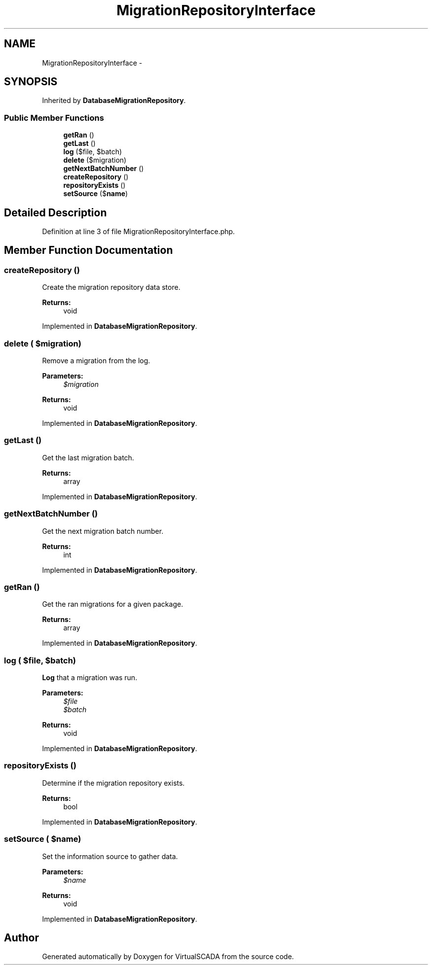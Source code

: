 .TH "MigrationRepositoryInterface" 3 "Tue Apr 14 2015" "Version 1.0" "VirtualSCADA" \" -*- nroff -*-
.ad l
.nh
.SH NAME
MigrationRepositoryInterface \- 
.SH SYNOPSIS
.br
.PP
.PP
Inherited by \fBDatabaseMigrationRepository\fP\&.
.SS "Public Member Functions"

.in +1c
.ti -1c
.RI "\fBgetRan\fP ()"
.br
.ti -1c
.RI "\fBgetLast\fP ()"
.br
.ti -1c
.RI "\fBlog\fP ($file, $batch)"
.br
.ti -1c
.RI "\fBdelete\fP ($migration)"
.br
.ti -1c
.RI "\fBgetNextBatchNumber\fP ()"
.br
.ti -1c
.RI "\fBcreateRepository\fP ()"
.br
.ti -1c
.RI "\fBrepositoryExists\fP ()"
.br
.ti -1c
.RI "\fBsetSource\fP ($\fBname\fP)"
.br
.in -1c
.SH "Detailed Description"
.PP 
Definition at line 3 of file MigrationRepositoryInterface\&.php\&.
.SH "Member Function Documentation"
.PP 
.SS "createRepository ()"
Create the migration repository data store\&.
.PP
\fBReturns:\fP
.RS 4
void 
.RE
.PP

.PP
Implemented in \fBDatabaseMigrationRepository\fP\&.
.SS "delete ( $migration)"
Remove a migration from the log\&.
.PP
\fBParameters:\fP
.RS 4
\fI$migration\fP 
.RE
.PP
\fBReturns:\fP
.RS 4
void 
.RE
.PP

.PP
Implemented in \fBDatabaseMigrationRepository\fP\&.
.SS "getLast ()"
Get the last migration batch\&.
.PP
\fBReturns:\fP
.RS 4
array 
.RE
.PP

.PP
Implemented in \fBDatabaseMigrationRepository\fP\&.
.SS "getNextBatchNumber ()"
Get the next migration batch number\&.
.PP
\fBReturns:\fP
.RS 4
int 
.RE
.PP

.PP
Implemented in \fBDatabaseMigrationRepository\fP\&.
.SS "getRan ()"
Get the ran migrations for a given package\&.
.PP
\fBReturns:\fP
.RS 4
array 
.RE
.PP

.PP
Implemented in \fBDatabaseMigrationRepository\fP\&.
.SS "log ( $file,  $batch)"
\fBLog\fP that a migration was run\&.
.PP
\fBParameters:\fP
.RS 4
\fI$file\fP 
.br
\fI$batch\fP 
.RE
.PP
\fBReturns:\fP
.RS 4
void 
.RE
.PP

.PP
Implemented in \fBDatabaseMigrationRepository\fP\&.
.SS "repositoryExists ()"
Determine if the migration repository exists\&.
.PP
\fBReturns:\fP
.RS 4
bool 
.RE
.PP

.PP
Implemented in \fBDatabaseMigrationRepository\fP\&.
.SS "setSource ( $name)"
Set the information source to gather data\&.
.PP
\fBParameters:\fP
.RS 4
\fI$name\fP 
.RE
.PP
\fBReturns:\fP
.RS 4
void 
.RE
.PP

.PP
Implemented in \fBDatabaseMigrationRepository\fP\&.

.SH "Author"
.PP 
Generated automatically by Doxygen for VirtualSCADA from the source code\&.
